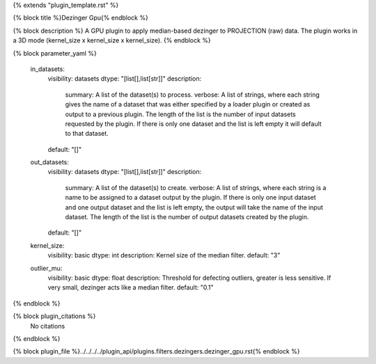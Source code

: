 {% extends "plugin_template.rst" %}

{% block title %}Dezinger Gpu{% endblock %}

{% block description %}
A GPU plugin to apply median-based dezinger to PROJECTION (raw) data.     The plugin works in a 3D mode (kernel_size x kernel_size x kernel_size). 
{% endblock %}

{% block parameter_yaml %}

        in_datasets:
            visibility: datasets
            dtype: "[list[],list[str]]"
            description: 
                summary: A list of the dataset(s) to process.
                verbose: A list of strings, where each string gives the name of a dataset that was either specified by a loader plugin or created as output to a previous plugin.  The length of the list is the number of input datasets requested by the plugin.  If there is only one dataset and the list is left empty it will default to that dataset.
            default: "[]"
        
        out_datasets:
            visibility: datasets
            dtype: "[list[],list[str]]"
            description: 
                summary: A list of the dataset(s) to create.
                verbose: A list of strings, where each string is a name to be assigned to a dataset output by the plugin. If there is only one input dataset and one output dataset and the list is left empty, the output will take the name of the input dataset. The length of the list is the number of output datasets created by the plugin.
            default: "[]"
        
        kernel_size:
            visibility: basic
            dtype: int
            description: Kernel size of the median filter.
            default: "3"
        
        outlier_mu:
            visibility: basic
            dtype: float
            description: Threshold for defecting outliers, greater is less sensitive. If very small, dezinger acts like a median filter.
            default: "0.1"
        
{% endblock %}

{% block plugin_citations %}
    No citations
{% endblock %}

{% block plugin_file %}../../../../plugin_api/plugins.filters.dezingers.dezinger_gpu.rst{% endblock %}
